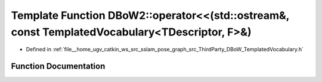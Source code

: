 .. _exhale_function_namespaceDBoW2_1aecdf616fe16d2cf09f521a603b9d43f1:

Template Function DBoW2::operator<<(std::ostream&, const TemplatedVocabulary<TDescriptor, F>&)
==============================================================================================

- Defined in :ref:`file__home_ugv_catkin_ws_src_sslam_pose_graph_src_ThirdParty_DBoW_TemplatedVocabulary.h`


Function Documentation
----------------------


.. doxygenfunction:: DBoW2::operator<<(std::ostream&, const TemplatedVocabulary<TDescriptor, F>&)
